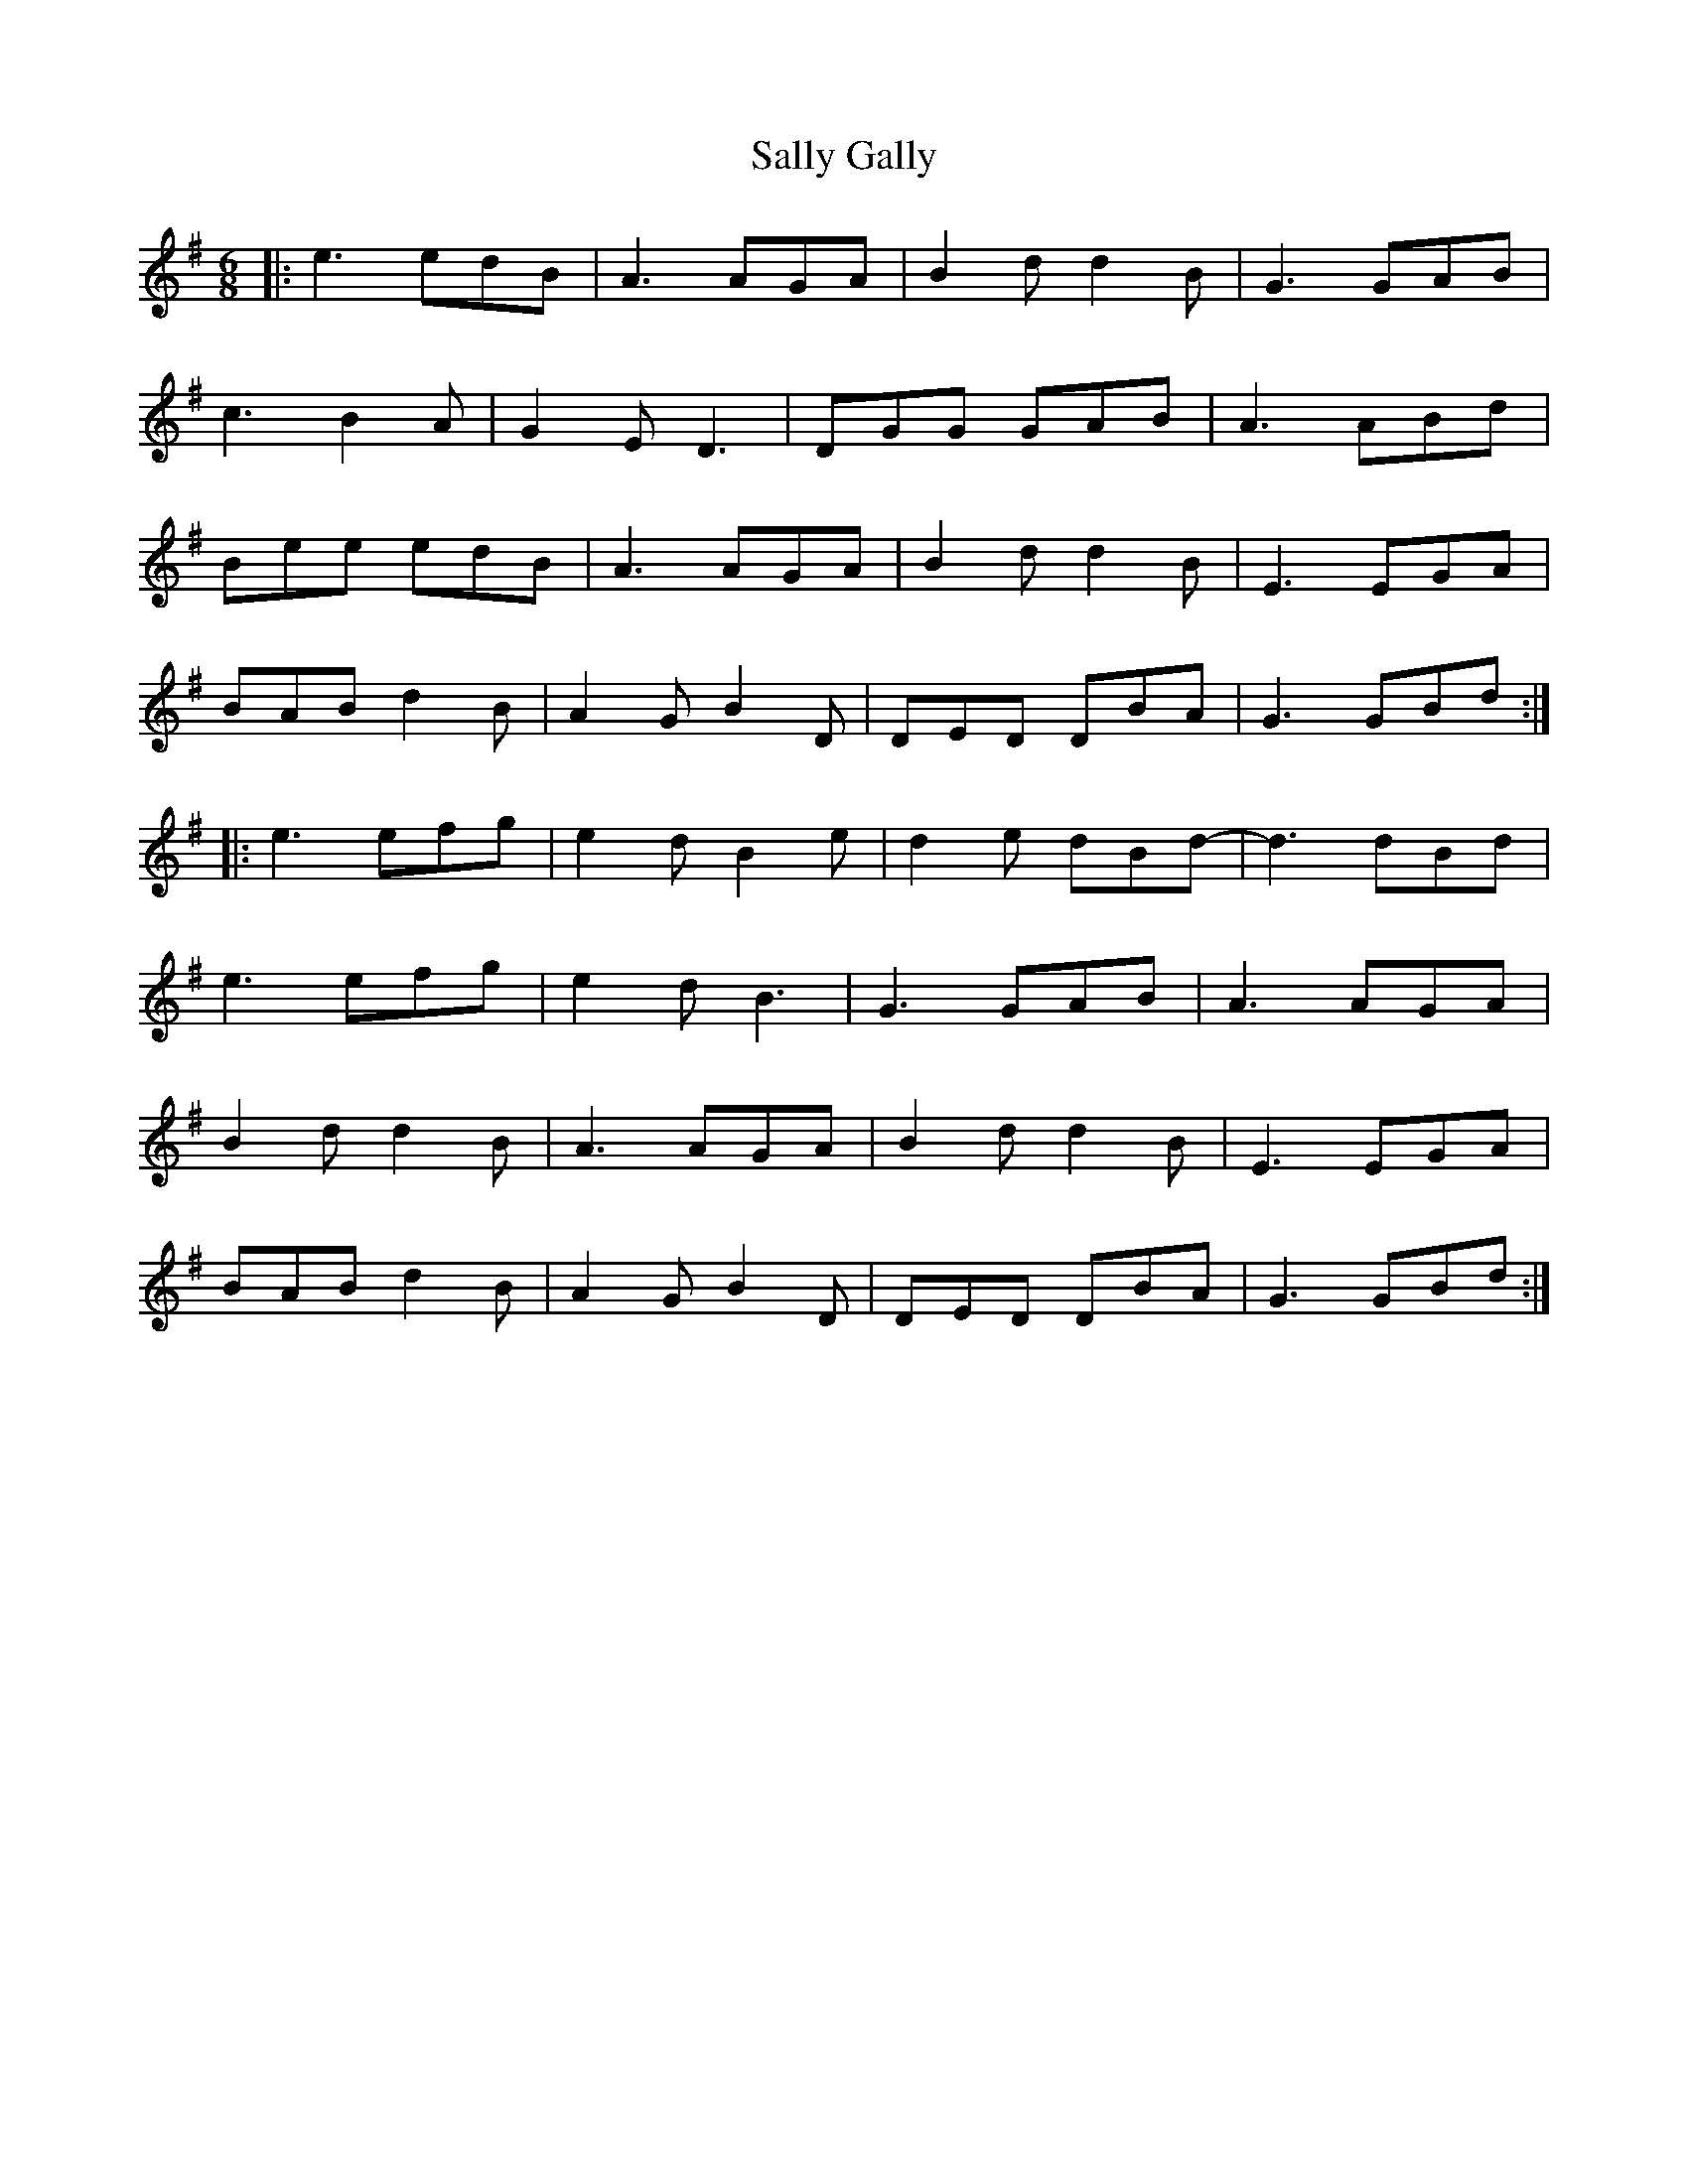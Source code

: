 X: 35768
T: Sally Gally
R: jig
M: 6/8
K: Gmajor
|:e3 edB|A3 AGA|B2d d2B|G3 GAB|
c3 B2A|G2E D3|DGG GAB|A3 ABd|
Bee edB|A3 AGA|B2d d2B|E3 EGA|
BAB d2B|A2G B2D|DED DBA|G3 GBd:|
|:e3 efg|e2d B2e|d2e dBd-|d3 dBd|
e3 efg|e2d B3|G3 GAB|A3 AGA|
B2d d2B|A3 AGA|B2d d2B|E3 EGA|
BAB d2B|A2G B2D|DED DBA|G3 GBd:|

